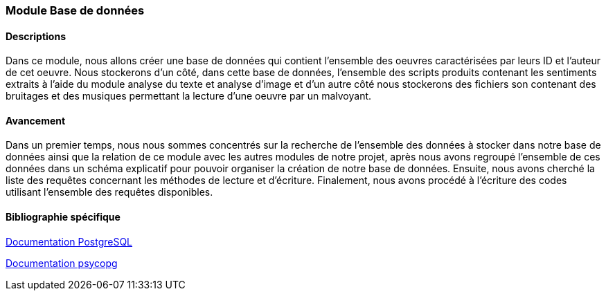 === Module Base de données

==== Descriptions
Dans ce module, nous allons créer une base de données qui contient l’ensemble des oeuvres caractérisées par leurs ID et l’auteur de cet oeuvre. Nous stockerons d’un côté, dans cette base de données, l’ensemble des scripts produits contenant les sentiments extraits à l’aide du module analyse du texte et analyse d’image et d’un autre côté nous stockerons des fichiers son contenant des bruitages et des musiques permettant la lecture d’une oeuvre par un malvoyant.

==== Avancement
Dans un premier temps, nous nous sommes concentrés sur la recherche de l’ensemble des données à stocker dans notre base de données ainsi que la relation de ce module avec les autres modules de notre projet, après nous avons regroupé l’ensemble de ces données dans un schéma explicatif pour pouvoir organiser la création de notre base de données. Ensuite, nous avons cherché la liste des requêtes concernant les méthodes de lecture et d’écriture. Finalement, nous avons procédé à l’écriture des codes utilisant l’ensemble des requêtes disponibles.

==== Bibliographie spécifique
https://www.postgresql.org/files/documentation/pdf/13/postgresql-13-A4.pdf[Documentation PostgreSQL]

https://www.psycopg.org/docs/index.html[Documentation psycopg]
